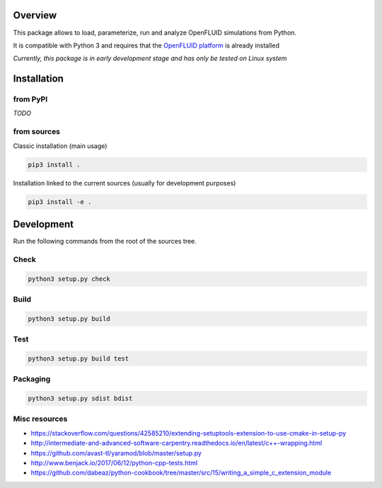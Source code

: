 Overview
========

This package allows to load, parameterize, run and analyze OpenFLUID simulations from Python.

It is compatible with Python 3 and requires that the `OpenFLUID platform <https://www.openfluid-project.org/>`_ is already installed

*Currently, this package is in early development stage and has only be tested on Linux system*


Installation
============

from PyPI
---------

*TODO*


from sources
------------

Classic installation (main usage)

.. code-block:: shell

    pip3 install .


Installation linked to the current sources (usually for development purposes)

.. code-block:: shell

     pip3 install -e .



Development
===========


Run the following commands from the root of the sources tree.


Check
-----

.. code-block:: shell

   python3 setup.py check


Build
-----

.. code-block:: shell

   python3 setup.py build


Test
----

.. code-block:: shell

   python3 setup.py build test


Packaging
---------

.. code-block:: shell

   python3 setup.py sdist bdist


Misc resources
--------------

* https://stackoverflow.com/questions/42585210/extending-setuptools-extension-to-use-cmake-in-setup-py

* http://intermediate-and-advanced-software-carpentry.readthedocs.io/en/latest/c++-wrapping.html

* https://github.com/avast-tl/yaramod/blob/master/setup.py

* http://www.benjack.io/2017/06/12/python-cpp-tests.html

* https://github.com/dabeaz/python-cookbook/tree/master/src/15/writing_a_simple_c_extension_module
